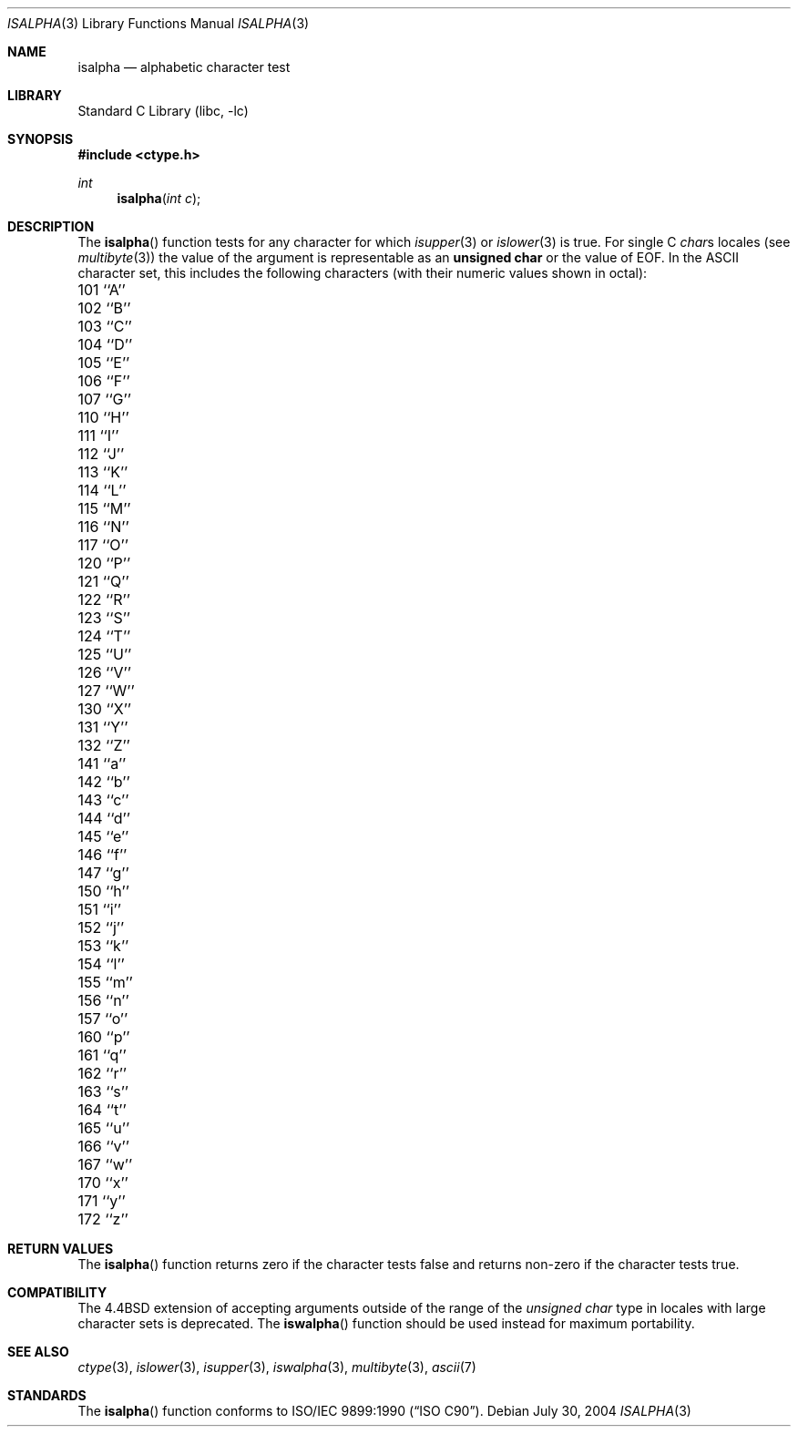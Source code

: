 .\" Copyright (c) 1991, 1993
.\"	The Regents of the University of California.  All rights reserved.
.\"
.\" This code is derived from software contributed to Berkeley by
.\" the American National Standards Committee X3, on Information
.\" Processing Systems.
.\"
.\" Redistribution and use in source and binary forms, with or without
.\" modification, are permitted provided that the following conditions
.\" are met:
.\" 1. Redistributions of source code must retain the above copyright
.\"    notice, this list of conditions and the following disclaimer.
.\" 2. Redistributions in binary form must reproduce the above copyright
.\"    notice, this list of conditions and the following disclaimer in the
.\"    documentation and/or other materials provided with the distribution.
.\" 3. All advertising materials mentioning features or use of this software
.\"    must display the following acknowledgement:
.\"	This product includes software developed by the University of
.\"	California, Berkeley and its contributors.
.\" 4. Neither the name of the University nor the names of its contributors
.\"    may be used to endorse or promote products derived from this software
.\"    without specific prior written permission.
.\"
.\" THIS SOFTWARE IS PROVIDED BY THE REGENTS AND CONTRIBUTORS ``AS IS'' AND
.\" ANY EXPRESS OR IMPLIED WARRANTIES, INCLUDING, BUT NOT LIMITED TO, THE
.\" IMPLIED WARRANTIES OF MERCHANTABILITY AND FITNESS FOR A PARTICULAR PURPOSE
.\" ARE DISCLAIMED.  IN NO EVENT SHALL THE REGENTS OR CONTRIBUTORS BE LIABLE
.\" FOR ANY DIRECT, INDIRECT, INCIDENTAL, SPECIAL, EXEMPLARY, OR CONSEQUENTIAL
.\" DAMAGES (INCLUDING, BUT NOT LIMITED TO, PROCUREMENT OF SUBSTITUTE GOODS
.\" OR SERVICES; LOSS OF USE, DATA, OR PROFITS; OR BUSINESS INTERRUPTION)
.\" HOWEVER CAUSED AND ON ANY THEORY OF LIABILITY, WHETHER IN CONTRACT, STRICT
.\" LIABILITY, OR TORT (INCLUDING NEGLIGENCE OR OTHERWISE) ARISING IN ANY WAY
.\" OUT OF THE USE OF THIS SOFTWARE, EVEN IF ADVISED OF THE POSSIBILITY OF
.\" SUCH DAMAGE.
.\"
.\"     @(#)isalpha.3	8.1 (Berkeley) 6/4/93
.\" $FreeBSD$
.\"
.Dd July 30, 2004
.Dt ISALPHA 3
.Os
.Sh NAME
.Nm isalpha
.Nd alphabetic character test
.Sh LIBRARY
.Lb libc
.Sh SYNOPSIS
.In ctype.h
.Ft int
.Fn isalpha "int c"
.Sh DESCRIPTION
The
.Fn isalpha
function tests for any character for which
.Xr isupper 3
or
.Xr islower 3
is true.
For single C
.Va char Ns s
locales (see
.Xr multibyte 3 )
the value of the argument is
representable as an
.Li unsigned char
or the value of
.Dv EOF .
In the ASCII character set, this includes the following characters
(with their numeric values shown in octal):
.Pp
.Bl -column \&000_``0''__ \&000_``0''__ \&000_``0''__ \&000_``0''__ \&000_``0''__
.It "\&101\ ``A'' \t102\ ``B'' \t103\ ``C'' \t104\ ``D'' \t105\ ``E''"
.It "\&106\ ``F'' \t107\ ``G'' \t110\ ``H'' \t111\ ``I'' \t112\ ``J''"
.It "\&113\ ``K'' \t114\ ``L'' \t115\ ``M'' \t116\ ``N'' \t117\ ``O''"
.It "\&120\ ``P'' \t121\ ``Q'' \t122\ ``R'' \t123\ ``S'' \t124\ ``T''"
.It "\&125\ ``U'' \t126\ ``V'' \t127\ ``W'' \t130\ ``X'' \t131\ ``Y''"
.It "\&132\ ``Z'' \t141\ ``a'' \t142\ ``b'' \t143\ ``c'' \t144\ ``d''"
.It "\&145\ ``e'' \t146\ ``f'' \t147\ ``g'' \t150\ ``h'' \t151\ ``i''"
.It "\&152\ ``j'' \t153\ ``k'' \t154\ ``l'' \t155\ ``m'' \t156\ ``n''"
.It "\&157\ ``o'' \t160\ ``p'' \t161\ ``q'' \t162\ ``r'' \t163\ ``s''"
.It "\&164\ ``t'' \t165\ ``u'' \t166\ ``v'' \t167\ ``w'' \t170\ ``x''"
.It "\&171\ ``y'' \t172\ ``z''"
.El
.Sh RETURN VALUES
The
.Fn isalpha
function returns zero if the character tests false and
returns non-zero if the character tests true.
.Sh COMPATIBILITY
The
.Bx 4.4
extension of accepting arguments outside of the range of the
.Vt "unsigned char"
type in locales with large character sets is deprecated.
The
.Fn iswalpha
function should be used instead for maximum portability.
.Sh SEE ALSO
.Xr ctype 3 ,
.Xr islower 3 ,
.Xr isupper 3 ,
.Xr iswalpha 3 ,
.Xr multibyte 3 ,
.Xr ascii 7
.Sh STANDARDS
The
.Fn isalpha
function conforms to
.St -isoC .
